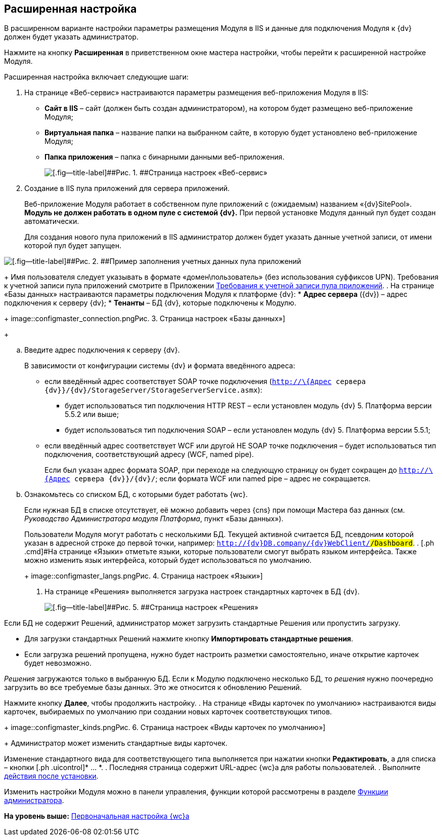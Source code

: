 
== Расширенная настройка

В расширенном варианте настройки параметры размещения Модуля в IIS и данные для подключения Модуля к {dv} должен будет указать администратор.

Нажмите на кнопку [.ph .uicontrol]*Расширенная* в приветственном окне мастера настройки, чтобы перейти к расширенной настройке Модуля.

Расширенная настройка включает следующие шаги:

. [.ph .cmd]#На странице «Веб-сервис» настраиваются параметры размещения веб-приложения Модуля в IIS:#
* [.ph .uicontrol]*Сайт в IIS* – сайт (должен быть создан администратором), на котором будет размещено веб-приложение Модуля;
* [.ph .uicontrol]*Виртуальная папка* – название папки на выбранном сайте, в которую будет установлено веб-приложение Модуля;
* [.ph .uicontrol]*Папка приложения* – папка с бинарными данными веб-приложения.
+
image::configmaster_site.png[[.fig--title-label]##Рис. 1. ##Страница настроек «Веб-сервис»]
. [.ph .cmd]#Создание в IIS пула приложений для сервера приложений.#
+
Веб-приложение Модуля работает в собственном пуле приложений с (ожидаемым) названием «{dv}SitePool». *Модуль не должен работать в одном пуле с системой {dv}.* При первой установке Модуля данный пул будет создан автоматически.
+
Для создания нового пула приложений в IIS администратор должен будет указать данные учетной записи, от имени которой пул будет запущен.

image::configmaster_pool.png[[.fig--title-label]##Рис. 2. ##Пример заполнения учетных данных пула приложений]
+
Имя пользователя следует указывать в формате «домен\пользователь» (без использования суффиксов UPN). Требования к учетной записи пула приложений смотрите в Приложении xref:RequirementsAppPoolAccount.adoc[Требования к учетной записи пула приложений].
. [.ph .cmd]#На странице «Базы данных» настраиваются параметры подключения Модуля к платформе {dv}:#
* [.ph .uicontrol]*Адрес сервера* ({dv}) – адрес подключения к серверу {dv};
* [.ph .uicontrol]*Тенанты* – БД {dv}, которые подключены к Модулю.
+
image::configmaster_connection.png[[.fig--title-label]##Рис. 3. ##Страница настроек «Базы данных»]
+
[loweralpha]
.. Введите адрес подключения к серверу {dv}.
+
В зависимости от конфигурации системы {dv} и формата введённого адреса:

* если введённый адрес соответствует SOAP точке подключения ([.ph .filepath]`http://\{Адрес сервера {dv}}/{dv}/StorageServer/StorageServerService.asmx`):
** будет использоваться тип подключения HTTP REST – если установлен модуль {dv} 5. Платформа версии 5.5.2 или выше;
** будет использоваться тип подключения SOAP – если установлен модуль {dv} 5. Платформа версии 5.5.1;
* если введённый адрес соответствует WCF или другой НЕ SOAP точке подключения – будет использоваться тип подключения, соответствующий адресу (WCF, named pipe).
+
Если был указан адрес формата SOAP, при переходе на следующую страницу он будет сокращен до [.ph .filepath]`http://\{Адрес сервера {dv}}/{dv}/`; если формата WCF или named pipe – адрес не сокращается.
.. Ознакомьтесь со списком БД, с которыми будет работать {wc}.
+
Если нужная БД в списке отсутствует, её можно добавить через {cns} при помощи Мастера баз данных (см. [.dfn .term]_Руководство Администратора модуля Платформа_, пункт «Базы данных»).
+
Пользователи Модуля могут работать с несколькими БД. Текущей активной считается БД, псевдоним которой указан в адресной строке до первой точки, например: `http://{dv}DB.company/{dv}WebClient/#/Dashboard`.
. [.ph .cmd]#На странице «Языки» отметьте языки, которые пользователи смогут выбрать языком интерфейса. Также можно изменить язык интерфейса, который будет использоваться по умолчанию.#
+
image::configmaster_langs.png[[.fig--title-label]##Рис. 4. ##Страница настроек «Языки»]
. [.ph .cmd]#На странице «Решения» выполняется загрузка настроек стандартных карточек в БД {dv}.#
+
image::configmaster_solutions.png[[.fig--title-label]##Рис. 5. ##Страница настроек «Решения»]

Если БД не содержит Решений, администратор может загрузить стандартные Решения или пропустить загрузку.

* Для загрузки стандартных Решений нажмите кнопку [.ph .uicontrol]*Импортировать стандартные решения*.
* Если загрузка решений пропущена, нужно будет настроить разметки самостоятельно, иначе открытие карточек будет невозможно.

[.dfn .term]_Решения_ загружаются только в выбранную БД. Если к Модулю подключено несколько БД, то [.dfn .term]_решения_ нужно поочередно загрузить во все требуемые базы данных. Это же относится к обновлению Решений.

Нажмите кнопку [.ph .uicontrol]*Далее*, чтобы продолжить настройку.
. [.ph .cmd]#На странице «Виды карточек по умолчанию» настраиваются виды карточек, выбираемых по умолчанию при создании новых карточек соответствующих типов.#
+
image::configmaster_kinds.png[[.fig--title-label]##Рис. 6. ##Страница настроек «Виды карточек по умолчанию»]
+
Администратор может изменить стандартные виды карточек.

Изменение стандартного вида для соответствующего типа выполняется при нажатии кнопки [.ph .uicontrol]*Редактировать*, а для списка – кнопки [.ph .uicontrol]* … *.
. [.ph .cmd]#Последняя страница содержит URL-адрес {wc}а для работы пользователей.#
. [.ph .cmd]#Выполните xref:task_Post_install.adoc[действия после установки].#

Изменить настройки Модуля можно в панели управления, функции которой рассмотрены в разделе xref:Administrator_functions.adoc[Функции администратора].

*На уровень выше:* xref:task_initial_configuration.adoc[Первоначальная настройка {wc}а]
